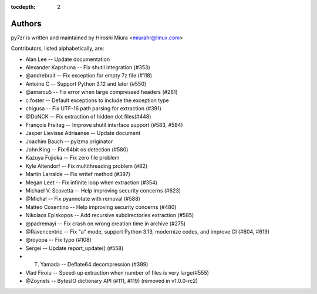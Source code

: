 :tocdepth: 2

.. _authors:

Authors
=======

py7zr is written and maintained by Hiroshi Miura <miurahr@linux.com>

Contributors, listed alphabetically, are:

* Alan Lee -- Update documentation
* Alexander Kapshuna -- Fix shutil integration (#353)
* @andrebrait -- Fix exception for empty 7z file (#118)
* Antoine C -- Support Python 3.12 and later (#550)
* @amarcu5 -- Fix error when large compressed headers (#281)
* c.foster -- Default exceptions to include the exception type
* chigusa -- Fix UTF-16 path parsing for extraction (#391)
* @DoNCK -- Fix extraction of hidden dot files(#448)
* François Freitag -- Improve shutil interface support (#583, #584)
* Jasper Lievisse Adriaanse -- Update document
* Joachim Bauch -- pylzma originator
* John King -- Fix 64bit os detection (#580)
* Kazuya Fujioka -- Fix zero file problem
* Kyle Altendorf -- Fix multithreading problem (#82)
* Martin Larralde -- Fix writef method (#397)
* Megan Leet -- Fix infinite loop when extraction (#354)
* Michael V. Scovetta -- Help improving security concerns (#623)
* @Michał -- Fix pyannotate with removal (#588)
* Matteo Cosentino -- Help improving security concerns (#480)
* Nikolaos Episkopos -- Add recursive subdirectories extraction (#585)
* @padremayi -- Fix crash on wrong creation time in archive (#275)
* @Ravencentric -- Fix "a" mode, support Python 3.13, modernize codes, and improve CI (#604, #619)
* @royopa -- Fix typo (#108)
* Sergei -- Update report_update() (#558)
* T. Yamada -- Deflate64 decompression (#399)
* Vlad Firoiu -- Speed-up extraction when number of files is very large(#555)
* @Zoynels -- BytesIO dictionary API (#111, #119) (removed in v1.0.0-rc2)
